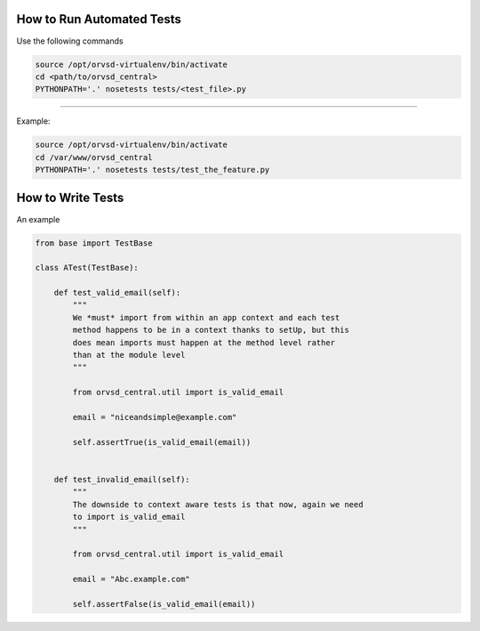 How to Run Automated Tests
============

Use the following commands

.. code-block:: text

  source /opt/orvsd-virtualenv/bin/activate
  cd <path/to/orvsd_central>
  PYTHONPATH='.' nosetests tests/<test_file>.py

-----

Example:

.. code-block:: text

  source /opt/orvsd-virtualenv/bin/activate
  cd /var/www/orvsd_central
  PYTHONPATH='.' nosetests tests/test_the_feature.py

How to Write Tests
==================

An example

.. code-block:: python

 from base import TestBase

 class ATest(TestBase):

     def test_valid_email(self):
         """
         We *must* import from within an app context and each test
         method happens to be in a context thanks to setUp, but this
         does mean imports must happen at the method level rather
         than at the module level
         """

         from orvsd_central.util import is_valid_email

         email = "niceandsimple@example.com"

         self.assertTrue(is_valid_email(email))


     def test_invalid_email(self):
         """
         The downside to context aware tests is that now, again we need
         to import is_valid_email
         """

         from orvsd_central.util import is_valid_email

         email = "Abc.example.com"

         self.assertFalse(is_valid_email(email))
